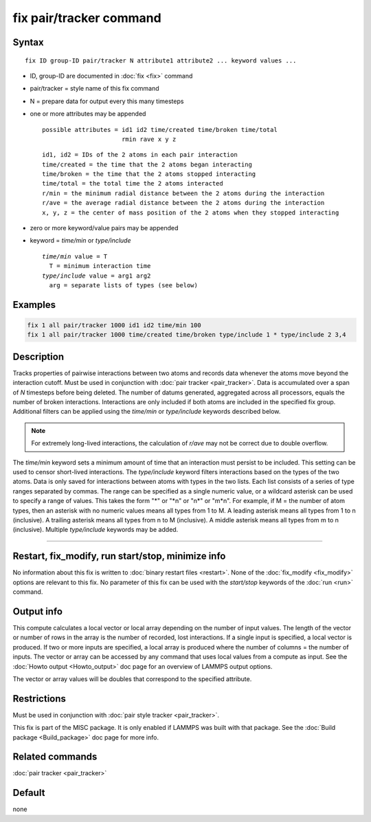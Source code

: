 .. index:: fix pair/tracker

fix pair/tracker command
========================

Syntax
""""""

.. parsed-literal::

   fix ID group-ID pair/tracker N attribute1 attribute2 ... keyword values ...

* ID, group-ID are documented in :doc:`fix <fix>` command
* pair/tracker = style name of this fix command
* N = prepare data for output every this many timesteps
* one or more attributes may be appended

  .. parsed-literal::

       possible attributes = id1 id2 time/created time/broken time/total
                             rmin rave x y z

  .. parsed-literal::

          id1, id2 = IDs of the 2 atoms in each pair interaction
          time/created = the time that the 2 atoms began interacting
          time/broken = the time that the 2 atoms stopped interacting
          time/total = the total time the 2 atoms interacted
          r/min = the minimum radial distance between the 2 atoms during the interaction
          r/ave = the average radial distance between the 2 atoms during the interaction
          x, y, z = the center of mass position of the 2 atoms when they stopped interacting

* zero or more keyword/value pairs may be appended
* keyword = *time/min* or *type/include*

  .. parsed-literal::

       *time/min* value = T
         T = minimum interaction time
       *type/include* value = arg1 arg2
         arg = separate lists of types (see below)

Examples
""""""""

.. code-block:: LAMMPS

   fix 1 all pair/tracker 1000 id1 id2 time/min 100
   fix 1 all pair/tracker 1000 time/created time/broken type/include 1 * type/include 2 3,4

Description
"""""""""""

Tracks properties of pairwise interactions between two atoms and records data
whenever the atoms move beyond the interaction cutoff.
Must be used in conjunction with :doc:`pair tracker <pair_tracker>`.
Data is accumulated over a span of *N* timesteps before being deleted.
The number of datums generated, aggregated across all processors, equals
the number of broken interactions. Interactions are only included if both
atoms are included in the specified fix group. Additional filters can be
applied using the *time/min* or *type/include* keywords described below.

.. note::

   For extremely long-lived interactions, the calculation of *r/ave* may not be
   correct due to double overflow.

The *time/min* keyword sets a minimum amount of time that an interaction must
persist to be included. This setting can be used to censor short-lived interactions.
The *type/include* keyword filters interactions based on the types of the two atoms.
Data is only saved for interactions between atoms with types in the two lists.
Each list consists of a series of type
ranges separated by commas. The range can be specified as a
single numeric value, or a wildcard asterisk can be used to specify a range
of values.  This takes the form "\*" or "\*n" or "n\*" or "m\*n".  For
example, if M = the number of atom types, then an asterisk with no numeric
values means all types from 1 to M.  A leading asterisk means all types
from 1 to n (inclusive).  A trailing asterisk means all types from n to M
(inclusive).  A middle asterisk means all types from m to n (inclusive).
Multiple *type/include* keywords may be added.

----------

Restart, fix_modify, run start/stop, minimize info
"""""""""""""""""""""""""""""""""""""""""""""""""""""""""""

No information about this fix is written to :doc:`binary restart files <restart>`.
None of the :doc:`fix_modify <fix_modify>` options are
relevant to this fix.
No parameter of this fix can be used with the *start/stop* keywords of
the :doc:`run <run>` command.

Output info
"""""""""""

This compute calculates a local vector or local array depending on the
number of input values.  The length of the vector or number of rows in
the array is the number of recorded, lost interactions.  If a single input is
specified, a local vector is produced.  If two or more inputs are
specified, a local array is produced where the number of columns = the
number of inputs.  The vector or array can be accessed by any command
that uses local values from a compute as input.  See the :doc:`Howto output <Howto_output>` doc page for an overview of LAMMPS output
options.

The vector or array values will be doubles that correspond to the
specified attribute.

Restrictions
""""""""""""

Must be used in conjunction with :doc:`pair style tracker <pair_tracker>`.

This fix is part of the MISC package.  It is only enabled if LAMMPS
was built with that package.  See the :doc:`Build package <Build_package>` doc page for more info.

Related commands
""""""""""""""""

:doc:`pair tracker <pair_tracker>`

Default
"""""""

none
